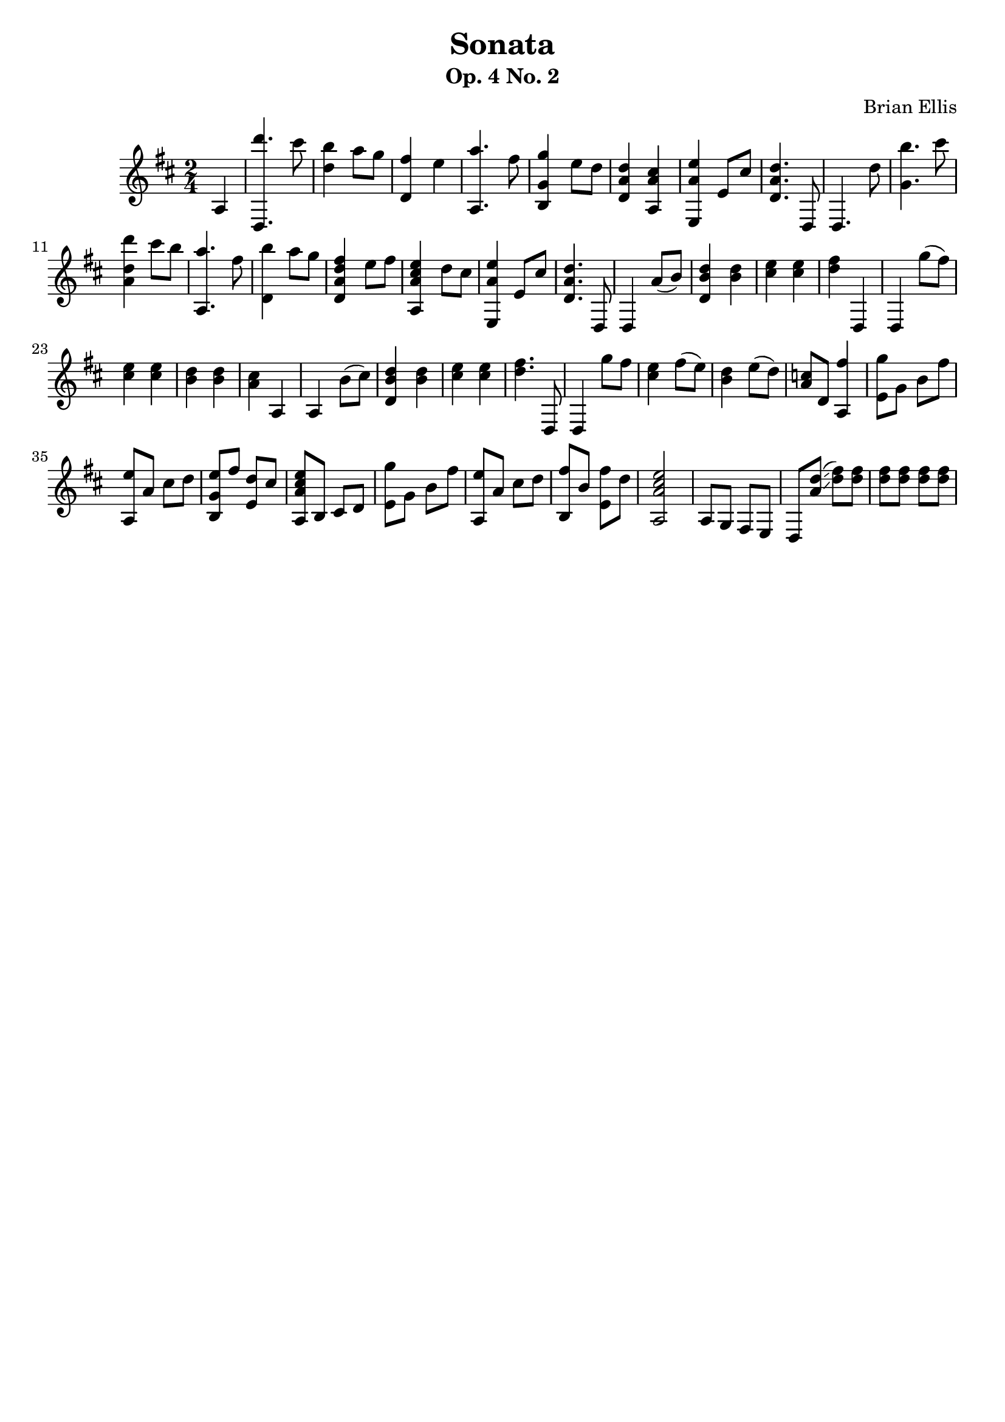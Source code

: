 \version "2.18.0"

\header {
	title = "Sonata"
	subtitle = "Op. 4 No. 2"
	composer = "Brian Ellis"
	tagline = ""
}

music = \relative c' {
	\time 2/4
	\key d \major
	\partial 4 a
	<d, d'''>4. cis'''8 <b d,>4 a8 g <fis d,>4 e
	<a a,,>4. fis8 <g g, b,>4 e8 d
	<d a d,>4 <cis a a,>
	<e a, e,> e,8 cis'
	<d a d,>4. d,,8 d4. d''8
	<b' g,>4. cis8 <d d, a>4 cis8 b 
	<a a,,>4. fis8  <b d,,>4 a8 g
	<fis d a d,>4 e8 fis <e cis a a,>4 d8 cis
	<e a, e,>4 e,8 cis' <d a d,>4. d,,8 d4
	
	%and here comes the not exposition
	a''8 (b) <d b d,>4 <d b> <e cis> <e cis>
	<fis d> d,, d g''8 (fis)
	<e cis>4 <e cis> <d b> <d b> <cis a> a, a b'8 (cis)
	<d b d,>4 <d b> <e cis> <e cis>
	<fis d>4. d,,8 d4 g''8 fis
	<e cis>4 fis8 (e) <d b>4 e8 (d)
	<c a> d, <fis' a,,>4
	%Second theme of not exposition
	<g e,>8 g, b fis' <e a,,> a, cis d
	<e g, b,> fis <d e,> cis <e cis a a,> b, cis d
	<g' e,>8 g, b fis' <e a,,> a, cis d
	<fis b,,> b, <fis' e,> d <e cis a a,>2
	a,,8 g fis e
	%third theme of non expo
	d <d'' a>\glissando (<fis d>) <fis d> <fis d> <fis d> <fis d> <fis d>
}

\score {
	\new Staff \music
	\layout {}
	\midi {}
}
